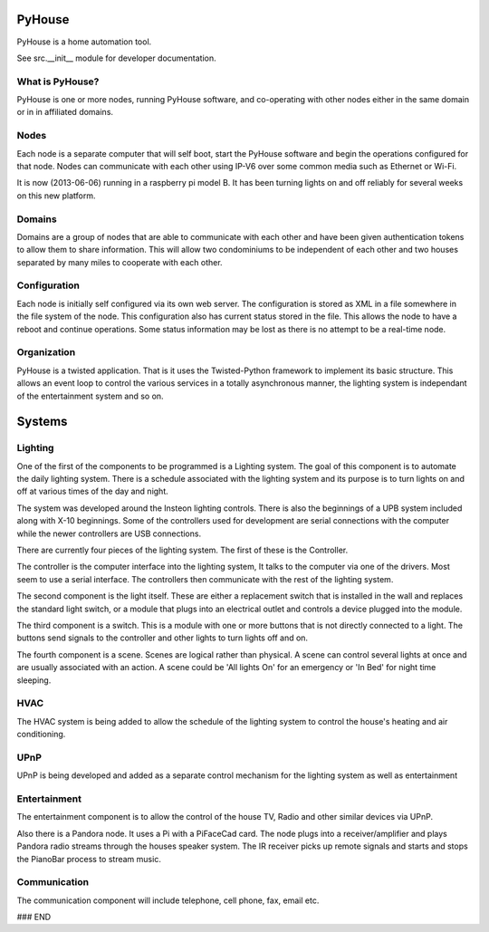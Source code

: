 =======
PyHouse
=======

PyHouse is a home automation tool.

See src.__init__ module for developer documentation.


What is PyHouse?
----------------
PyHouse is one or more nodes, running PyHouse software, and co-operating with
other nodes either in the same domain or in in affiliated domains.

Nodes
-----
Each node is a separate computer that will self boot, start the PyHouse software
and begin the operations configured for that node.  Nodes can communicate with
each other using IP-V6 over some common media such as Ethernet or Wi-Fi.

It is now (2013-06-06) running in a raspberry pi model B.  It has been turning
lights on and off reliably for several weeks on this new platform.

Domains
-------
Domains are a group of nodes that are able to communicate with each other and
have been given authentication tokens to allow them to share information.
This will allow two condominiums to be independent of each other and two houses
separated by many miles to cooperate with each other.

Configuration
-------------
Each node is initially self configured via its own web server.  The configuration
is stored as XML in a file somewhere in the file system of the node.  This
configuration also has current status stored in the file.  This allows the
node to have a reboot and continue operations.  Some status information may be
lost as there is no attempt to be a real-time node.

Organization
------------

PyHouse is a twisted application.  That is it uses the Twisted-Python framework
to implement its basic structure.  This allows an event loop to control the various
services in a totally asynchronous manner, the lighting system is independant of
the entertainment system and so on.


=======
Systems
=======

Lighting
--------
One of the first of the components to be programmed is a Lighting system.
The goal of this component is to automate the daily lighting system.
There is a schedule associated with the lighting system and its purpose
is to turn lights on and off at various times of the day and night.

The system was developed around the Insteon lighting controls.  There is also
the beginnings of a UPB system included along with X-10 beginnings.  Some of
the controllers used for development are serial connections with the computer
while the newer controllers are USB connections.

There are currently four pieces of the lighting system.  The first of these is
the Controller.

The controller is the computer interface into the lighting system,  It talks to
the computer via one of the drivers.  Most seem to use a serial interface.  The
controllers then communicate with the rest of the lighting system.

The second component is the light itself.  These are either a replacement switch
that is installed in the wall and replaces the standard light switch, or a 
module that plugs into an electrical outlet and controls a device plugged into
the module.

The third component is a switch.  This is a module with one or more buttons that
is not directly connected to a light.  The buttons send signals to the controller
and other lights to turn lights off and on.

The fourth component is a scene.  Scenes are logical rather than physical.  A
scene can control several lights at once and are usually associated with an
action.  A scene could be 'All lights On' for an emergency or 'In Bed' for
night time sleeping.


HVAC
----
The HVAC system is being added to allow the schedule of the lighting system
to control the house's heating and air conditioning.


UPnP
----
UPnP is being developed and added as a separate control mechanism for the
lighting system as well as entertainment


Entertainment
-------------
The entertainment component is to allow the control of the house TV, Radio
and other similar devices via UPnP.

Also there is a Pandora node.  It uses a Pi with a PiFaceCad card.  The node
plugs into a receiver/amplifier and plays Pandora radio streams through the
houses speaker system.  The IR receiver picks up remote signals and starts and
stops the PianoBar process to stream music.


Communication
-------------
The communication component will include telephone, cell phone, fax, email etc.



### END
